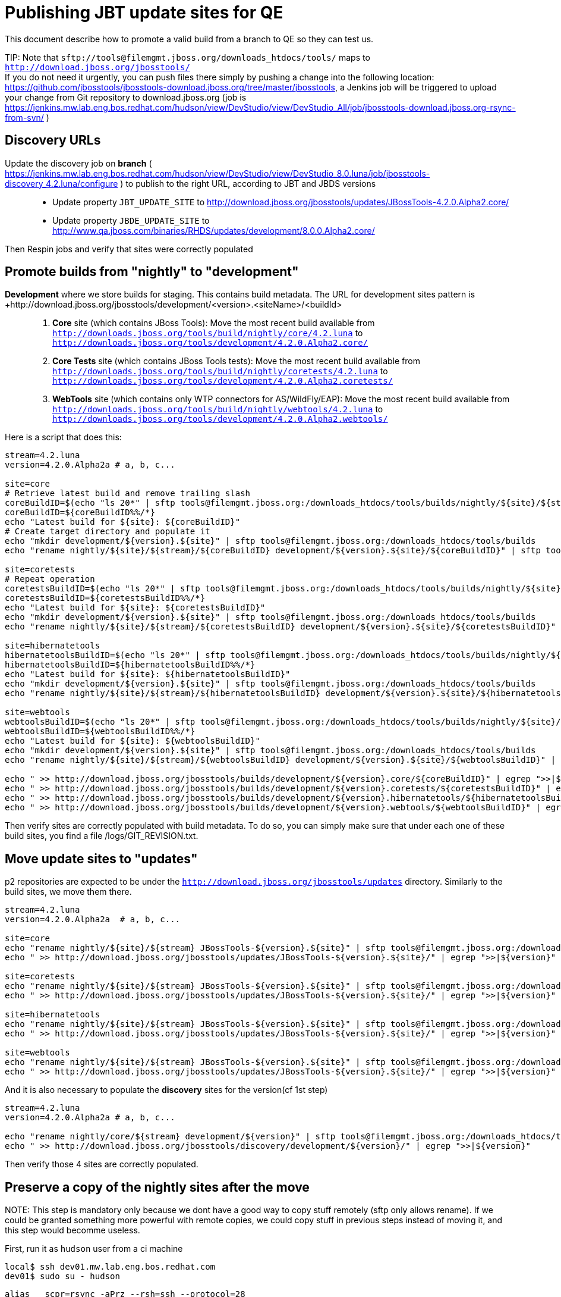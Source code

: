 Publishing JBT update sites for QE
==================================

This document describe how to promote a valid build from a branch to QE so they can test us.

TIP:
Note that +sftp://tools@filemgmt.jboss.org/downloads_htdocs/tools/+ maps to +http://download.jboss.org/jbosstools/+ +
If you do not need it urgently, you can push files there simply by pushing a change into the following location: https://github.com/jbosstools/jbosstools-download.jboss.org/tree/master/jbosstools, a Jenkins job will be triggered to upload your change from Git repository to download.jboss.org (job is https://jenkins.mw.lab.eng.bos.redhat.com/hudson/view/DevStudio/view/DevStudio_All/job/jbosstools-download.jboss.org-rsync-from-svn/ )

Discovery URLs
--------------

Update the discovery job on *branch* ( https://jenkins.mw.lab.eng.bos.redhat.com/hudson/view/DevStudio/view/DevStudio_8.0.luna/job/jbosstools-discovery_4.2.luna/configure ) to publish to the right URL, according to JBT and JBDS versions::
* Update property +JBT_UPDATE_SITE+ to http://download.jboss.org/jbosstools/updates/JBossTools-4.2.0.Alpha2.core/
* Update property +JBDE_UPDATE_SITE+ to http://www.qa.jboss.com/binaries/RHDS/updates/development/8.0.0.Alpha2.core/

Then Respin jobs and verify that sites were correctly populated

Promote builds from "nightly" to "development"
----------------------------------------------

*Development* where we store builds for staging. This contains build metadata. The URL for development sites pattern is +http://download.jboss.org/jbosstools/development/<version>.<siteName>/<buildId>::
. *Core* site (which contains JBoss Tools): Move the most recent build available from +http://downloads.jboss.org/tools/build/nightly/core/4.2.luna+ to +http://downloads.jboss.org/tools/development/4.2.0.Alpha2.core/+
. *Core Tests* site (which contains JBoss Tools tests): Move the most recent build available from +http://downloads.jboss.org/tools/build/nightly/coretests/4.2.luna+ to +http://downloads.jboss.org/tools/development/4.2.0.Alpha2.coretests/+
. *WebTools* site (which contains only WTP connectors for AS/WildFly/EAP): Move the most recent build available from +http://downloads.jboss.org/tools/build/nightly/webtools/4.2.luna+ to +http://downloads.jboss.org/tools/development/4.2.0.Alpha2.webtools/+ 

Here is a script that does this:
[source,bash]
----
stream=4.2.luna
version=4.2.0.Alpha2a # a, b, c...

site=core
# Retrieve latest build and remove trailing slash
coreBuildID=$(echo "ls 20*" | sftp tools@filemgmt.jboss.org:/downloads_htdocs/tools/builds/nightly/${site}/${stream} 2>&1 | grep "20.\+" | grep -v sftp | sort | tail -1) 
coreBuildID=${coreBuildID%%/*}
echo "Latest build for ${site}: ${coreBuildID}"
# Create target directory and populate it
echo "mkdir development/${version}.${site}" | sftp tools@filemgmt.jboss.org:/downloads_htdocs/tools/builds
echo "rename nightly/${site}/${stream}/${coreBuildID} development/${version}.${site}/${coreBuildID}" | sftp tools@filemgmt.jboss.org:/downloads_htdocs/tools/builds

site=coretests
# Repeat operation
coretestsBuildID=$(echo "ls 20*" | sftp tools@filemgmt.jboss.org:/downloads_htdocs/tools/builds/nightly/${site}/${stream} 2>&1 | grep "20.\+" | grep -v sftp | sort | tail -1)
coretestsBuildID=${coretestsBuildID%%/*}
echo "Latest build for ${site}: ${coretestsBuildID}"
echo "mkdir development/${version}.${site}" | sftp tools@filemgmt.jboss.org:/downloads_htdocs/tools/builds
echo "rename nightly/${site}/${stream}/${coretestsBuildID} development/${version}.${site}/${coretestsBuildID}" | sftp tools@filemgmt.jboss.org:/downloads_htdocs/tools/builds
  
site=hibernatetools
hibernatetoolsBuildID=$(echo "ls 20*" | sftp tools@filemgmt.jboss.org:/downloads_htdocs/tools/builds/nightly/${site}/${stream} 2>&1 | grep "20.\+" | grep -v sftp | sort | tail -1)
hibernatetoolsBuildID=${hibernatetoolsBuildID%%/*}
echo "Latest build for ${site}: ${hibernatetoolsBuildID}"
echo "mkdir development/${version}.${site}" | sftp tools@filemgmt.jboss.org:/downloads_htdocs/tools/builds
echo "rename nightly/${site}/${stream}/${hibernatetoolsBuildID} development/${version}.${site}/${hibernatetoolsBuildID}" | sftp tools@filemgmt.jboss.org:/downloads_htdocs/tools/builds
  
site=webtools
webtoolsBuildID=$(echo "ls 20*" | sftp tools@filemgmt.jboss.org:/downloads_htdocs/tools/builds/nightly/${site}/${stream} 2>&1 | grep "20.\+" | grep -v sftp | sort | tail -1)
webtoolsBuildID=${webtoolsBuildID%%/*}
echo "Latest build for ${site}: ${webtoolsBuildID}"
echo "mkdir development/${version}.${site}" | sftp tools@filemgmt.jboss.org:/downloads_htdocs/tools/builds
echo "rename nightly/${site}/${stream}/${webtoolsBuildID} development/${version}.${site}/${webtoolsBuildID}" | sftp tools@filemgmt.jboss.org:/downloads_htdocs/tools/builds
  
echo " >> http://download.jboss.org/jbosstools/builds/development/${version}.core/${coreBuildID}" | egrep ">>|${version}"
echo " >> http://download.jboss.org/jbosstools/builds/development/${version}.coretests/${coretestsBuildID}" | egrep ">>|${version}"
echo " >> http://download.jboss.org/jbosstools/builds/development/${version}.hibernatetools/${hibernatetoolsBuildID}" | egrep ">>|${version}"
echo " >> http://download.jboss.org/jbosstools/builds/development/${version}.webtools/${webtoolsBuildID}" | egrep ">>|${version}"
----

Then verify sites are correctly populated with build metadata. To do so, you can simply make sure that under each one of these build sites, you find a file /logs/GIT_REVISION.txt.

Move update sites to "updates"
------------------------------

p2 repositories are expected to be under the +http://download.jboss.org/jbosstools/updates+ directory. Similarly to the build sites, we move them there.
[source,bash]
----
stream=4.2.luna
version=4.2.0.Alpha2a  # a, b, c...

site=core
echo "rename nightly/${site}/${stream} JBossTools-${version}.${site}" | sftp tools@filemgmt.jboss.org:/downloads_htdocs/tools/updates  
echo " >> http://download.jboss.org/jbosstools/updates/JBossTools-${version}.${site}/" | egrep ">>|${version}"

site=coretests
echo "rename nightly/${site}/${stream} JBossTools-${version}.${site}" | sftp tools@filemgmt.jboss.org:/downloads_htdocs/tools/updates  
echo " >> http://download.jboss.org/jbosstools/updates/JBossTools-${version}.${site}/" | egrep ">>|${version}"

site=hibernatetools
echo "rename nightly/${site}/${stream} JBossTools-${version}.${site}" | sftp tools@filemgmt.jboss.org:/downloads_htdocs/tools/updates
echo " >> http://download.jboss.org/jbosstools/updates/JBossTools-${version}.${site}/" | egrep ">>|${version}"

site=webtools
echo "rename nightly/${site}/${stream} JBossTools-${version}.${site}" | sftp tools@filemgmt.jboss.org:/downloads_htdocs/tools/updates
echo " >> http://download.jboss.org/jbosstools/updates/JBossTools-${version}.${site}/" | egrep ">>|${version}"
----

And it is also necessary to populate the *discovery* sites for the version(cf 1st step)

[source,bash]
----
stream=4.2.luna
version=4.2.0.Alpha2a # a, b, c...

echo "rename nightly/core/${stream} development/${version}" | sftp tools@filemgmt.jboss.org:/downloads_htdocs/tools/discovery/
echo " >> http://download.jboss.org/jbosstools/discovery/development/${version}/" | egrep ">>|${version}"
----

Then verify those 4 sites are correctly populated.

Preserve a copy of the nightly sites after the move
---------------------------------------------------

NOTE:
This step is mandatory only because we dont have a good way to copy stuff remotely (sftp only allows rename). If we could be granted something more powerful with remote copies, we could copy stuff in previous steps instead of moving it, and this step would becomme useless.

First, run it as +hudson+ user from a ci machine
----
local$ ssh dev01.mw.lab.eng.bos.redhat.com
dev01$ sudo su - hudson
----
 
  alias   scpr=rsync -aPrz --rsh=ssh --protocol=28

  # can run these in parallel 

  version=4.2.0.Alpha2a # a, b, c...
  branch=core/4.2.luna
  scpr tools@filemgmt.jboss.org:/downloads_htdocs/tools/updates/JBossTools-${version}.core/* /tmp/JBossTools-${version}.core/
  scpr /tmp/JBossTools-${version}.core/* tools@filemgmt.jboss.org:/downloads_htdocs/tools/updates/nightly/${branch}/ --delete
  rm -fr /tmp/JBossTools-${version}.core/
  echo " >> http://download.jboss.org/jbosstools/updates/nightly/${branch}/" | egrep ">>|${branch}"

  version=4.2.0.Alpha2a # a, b, c...
  branch=coretests/4.2.luna
  scpr tools@filemgmt.jboss.org:/downloads_htdocs/tools/updates/JBossTools-${version}.coretests/* /tmp/JBossTools-${version}.coretests/
  scpr /tmp/JBossTools-${version}.coretests/* tools@filemgmt.jboss.org:/downloads_htdocs/tools/updates/nightly/${branch}/ --delete
  rm -fr /tmp/JBossTools-${version}.coretests/
  echo " >> http://download.jboss.org/jbosstools/updates/nightly/${branch}/" | egrep ">>|${branch}"

  version=4.2.0.Alpha2a # a, b, c...
  branch=hibernatetools/4.2.luna
  scpr tools@filemgmt.jboss.org:/downloads_htdocs/tools/updates/JBossTools-${version}.hibernatetools/* /tmp/JBossTools-${version}.hibernatetools/
  scpr /tmp/JBossTools-${version}.hibernatetools/* tools@filemgmt.jboss.org:/downloads_htdocs/tools/updates/nightly/${branch}/ --delete
  rm -fr /tmp/JBossTools-${version}.hibernatetools/
  echo " >> http://download.jboss.org/jbosstools/updates/nightly/${branch}/" | egrep ">>|${branch}"

  version=4.2.0.Alpha2a # a, b, c...
  branch=webtools/4.2.luna
  scpr tools@filemgmt.jboss.org:/downloads_htdocs/tools/updates/JBossTools-${version}.webtools/* /tmp/JBossTools-${version}.webtools/
  scpr /tmp/JBossTools-${version}.webtools/* tools@filemgmt.jboss.org:/downloads_htdocs/tools/updates/nightly/${branch}/ --delete
  rm -fr /tmp/JBossTools-${version}.webtools/
  echo " >> http://download.jboss.org/jbosstools/updates/nightly/${branch}/" | egrep ">>|${branch}"

  # now, discovery site
  version=4.2.0.Alpha2a # a, b, c...
  branch=core/4.2.luna
  scpr tools@filemgmt.jboss.org:/downloads_htdocs/tools/discovery/development/${version}/* /tmp/JBossTools-${version}.discovery/
  scpr /tmp/JBossTools-${version}.discovery/* tools@filemgmt.jboss.org:/downloads_htdocs/tools/discovery/nightly/${branch}/ --delete
  rm -fr /tmp/JBossTools-${version}.discovery/
  echo " >> http://download.jboss.org/jbosstools/discovery/nightly/${branch}/" | egrep ">>|${branch}"



Notify the team
---------------

____
*To* jbosstools-dev@lists.jboss.org +
*Subject* JBoss Tools Core 4.2.0.Alpha2 bits available for QE testing +
*Body*

[source,bash]
----
version=4.2.0.Alpha2a # a, b, c...
respin="respin-a"
TARGET_PLATFORM_VERSION_MIN=4.40.0.Alpha2
TARGET_PLATFORM_VERSION_MAX=4.40.0.Alpha2
TARGET_PLATFORM_CENTRAL_MAX=4.40.0.Alpha2
version2=8.0.0.Alpha2 # no respin suffix here
version3=4.2.0.Alpha2 # no respin suffix here
echo "
As always, these are not FINAL bits, but preliminary results for QE testing. Not for redistribution to customers. 

Update Sites:
* http://download.jboss.org/jbosstools/updates/JBossTools-${version}.core/
* http://download.jboss.org/jbosstools/updates/JBossTools-${version}.coretests/
* http://download.jboss.org/jbosstools/updates/JBossTools-${version}.hibernatetools/
* http://download.jboss.org/jbosstools/updates/JBossTools-${version}.webtools/

Builds:
* http://download.jboss.org/jbosstools/builds/development/${version}.core/${coreBuildID}
* http://download.jboss.org/jbosstools/builds/development/${version}.coretests/${coretestsBuildID}
* http://download.jboss.org/jbosstools/builds/development/${version}.hibernatetools/${hibernatetoolsBuildID}
* http://download.jboss.org/jbosstools/builds/development/${version}.webtools/${webtoolsBuildID}

JBoss Central:
* http://download.jboss.org/jbosstools/targetplatforms/jbtcentraltarget/${TARGET_PLATFORM_CENTRAL_MAX}/ (JBoss Central - upcoming milestone)

To test the upcoming version of Central, add this to your eclipse.ini file after the -vmargs line:
 -Djboss.discovery.directory.url=http://download.jboss.org/jbosstools/discovery/development/${version}/jbosstools-directory.xml
 -Djboss.discovery.site.url=http://download.jboss.org/jbosstools/discovery/development/${version}/

JBoss Tools Target Platforms (This is loaded automatically into Eclipse when installing JBoss Tools. Provided here simply for reference):
* http://download.jboss.org/jbosstools/targetplatforms/jbosstoolstarget/${TARGET_PLATFORM_VERSION_MAX} (JBoss Tools - upcoming milestone)

New + Noteworthy: http://htmlpreview.github.com/?https://raw.github.com/jbosstools/jbosstools-documentation/master/whatsnew/index.html (subject to change) and http://docs.jboss.org/tools/whatsnew/

Schedule / Upcoming Releases: https://issues.jboss.org/browse/JBIDE#selectedTab=com.atlassian.jira.plugin.system.project%3Aversions-panel
"
if [[ $respin != "respin-" ]]; then
echo " 

--

Changes prompting this $respin are:

https://issues.jboss.org/issues/?jql=labels%20in%20%28%22${respin}%22%29%20and%20%28%28project%20in%20%28%22JBDS%22%29%20and%20fixversion%20in%20%28%22${version2}%22%29%29%20or%20%28project%20in%20%28%22JBIDE%22%2C%22TOOLSDOC%22%29%20and%20fixversion%20in%20%28%22${version3}%22%29%29%29
"
fi

----

____

And send a copy of this mail to jbds-pm-list@redhat.com and external-exadel-list@redhat.com

